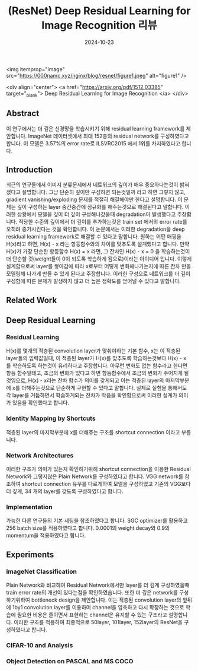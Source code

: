 #+TITLE: (ResNet) Deep Residual Learning for Image Recognition 리뷰
#+LAYOUT: post
#+jekyll_tags: vision
#+jekyll_categories: AI-Research
#+DATE: 2024-10-23


<img itemprop="image" src="https://000namc.xyz/nginx/blog/resnet/figure1.jpeg" alt="figure1" />

<div align="center">
  <a href="https://arxiv.org/pdf/1512.03385" target="_blank">
    Deep Residual Learning for Image Recognition
  </a>
</div>


** Abstract 
이 연구에서는 더 깊은 신경망을 학습시키기 위해 residual learning framework를 제안합니다. ImageNet 데이터셋에서 최대 152층의 residual network를 구성하였다고 합니다. 이 모델은 3.57%의 error rate로 ILSVRC2015 에서 1위를 차지하였다고 합니다. 
** Introduction
최근의 연구들에서 이미지 분류문제에서 네트워크의 깊이가 매우 중요하다는것이 밝혀 졌다고 설명합니다. 그냥 단순히 깊이만 구성하면 되는것일까 라고 하면 그렇지 않고, gradient vanishing/exploding 문제를 적절히 해결해야만 한다고 설명합니다. 이 문제는 깊이 구성하는 layer 중간중간에 정규화를 해주는것으로 해결된다고 말합니다. 이러한 상황에서 모델을 깊이 더 깊이 구성해나갔을때 degradation이 발생했다고 주장합니다. 적당한 수준의 깊이에서 더 깊이를 추가하는것은 train set 에서의 error rate를 오히려 증가시킨다는 것을 확인합니다. 이 논문에서는 이러한 degradation을 deep residual learning framework로 해결할 수 있다고 말합니다. 원하는 어떤 매핑을 H(x)라고 하면, H(x) - x 라는 항등함수와의 차이를 맞추도록 설계했다고 합니다. 만약 H(x)가 가장 단순한 항등함수 H(x) = x 라면, 그 잔차인 H(x) - x = 0 을 학습하는것이 더 단순할 것(weight들이 0이 되도록 학습하게 됨으로)이라는 아이디어 입니다. 이렇게 설계함으로써 layer를 쌓아감에 따라 x로부터 어떻게 변화해나가는지에 따른 잔차 만을 모델링해 나가게 만들 수 있게 된다고 주장합니다. 이러한 구성으로 네트워크를 더 깊이 구성함에 따른 문제가 발생하지 않고 더 높은 정확도를 얻어낼 수 있다고 말합니다.  
** Related Work
** Deep Residual Learning 
*** Residual Learning
H(x)를 몇개의 적층된 convolution layer가 맞춰야하는 기본 함수, x는 이 적층된 layer들의 입력값일때, 이 적층된 layer가 H(x)를 맞추도록 학습하는것보다 H(x) - x 를 학습하도록 하는것이 유리하다고 주장합니다. 아무런 변화도 없는 함수라고 한다면 항등 함수일태고, 조금의 변화가 있다고 하면 항등함수에서 조금의 변화가 주어지게 될 것임으로, H(x) - x라는 잔차 함수가 의미를 갖게되고 이는 적층된 layer의 마지막부분에 x를 더해주는것으로 단순하게 구현할 수 있다고 말합니다. 실제로 실험을 통해서도 각 layer를 거듭하면서 학습하게되는 잔차가 작음을 확인함으로써 이러한 설계가 의미가 있음을 확인했다고 합니다. 
*** Identity Mapping by Shortcuts
적층된 layer의 마지막부분에 x를 더해주는 구조를 shortcut connection 이라고 부릅니다. 
*** Network Architectures
이러한 구조가 의미가 있는지 확인하기위해 shortcut connection을 이용한 Residual Network와 그렇지않은 Plain Network를 구성하였다고 합니다. VGG network를 참조하여 shortcut connection 유무를 다르게하여 모델을 구성하였고 기존의 VGG보다 더 깊게, 34 개의 layer를 갖도록 구성하였다고 합니다. 
*** Implementation
가능한 다른 연구들의 기본 세팅을 참조하였다고 합니다. SGC optimizer를 활용하고 256 batch size를 적용하였다고 합니다. 0.0001의 weight decay와 0.9의 momentum을 적용하였다고 합니다. 
** Experiments 
*** ImageNet Classification
Plain Network와 비교하여 Residual Network에서만 layer를 더 깊게 구성하였을때 train error rate의 개선이 있다는점을 확인하였습니다. 또한 더 깊은 network를 구성하기위하여 bottleneck design을 제안합니다. 이는 적층된 convolution layer의 앞뒤에 1by1 convolution layer를 이용하여 channel을 압축하고 다시 확장하는 것으로 학습에 필요한 비용은 줄이면서 표현하는 channel은 유지할 수 있는 구조라고 설명합니다. 이러한 구조를 적용하여 최종적으로 50layer, 101layer, 152layer의 ResNet을 구성하였다고 합니다. 
*** CIFAR-10 and Analysis
*** Object Detection on PASCAL and MS COCO
